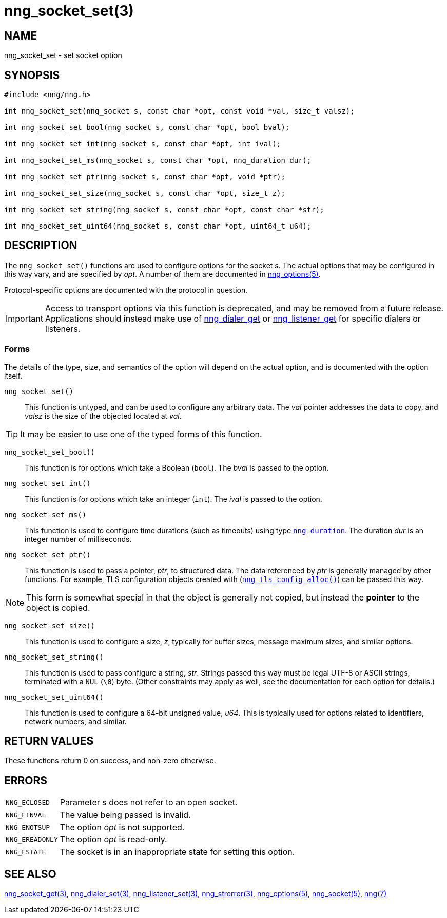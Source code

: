 = nng_socket_set(3)
//
// Copyright 2020 Staysail Systems, Inc. <info@staysail.tech>
// Copyright 2018 Capitar IT Group BV <info@capitar.com>
//
// This document is supplied under the terms of the MIT License, a
// copy of which should be located in the distribution where this
// file was obtained (LICENSE.txt).  A copy of the license may also be
// found online at https://opensource.org/licenses/MIT.
//

== NAME

nng_socket_set - set socket option

== SYNOPSIS

[source, c]
----
#include <nng/nng.h>

int nng_socket_set(nng_socket s, const char *opt, const void *val, size_t valsz);

int nng_socket_set_bool(nng_socket s, const char *opt, bool bval);

int nng_socket_set_int(nng_socket s, const char *opt, int ival);

int nng_socket_set_ms(nng_socket s, const char *opt, nng_duration dur);

int nng_socket_set_ptr(nng_socket s, const char *opt, void *ptr);

int nng_socket_set_size(nng_socket s, const char *opt, size_t z);

int nng_socket_set_string(nng_socket s, const char *opt, const char *str);

int nng_socket_set_uint64(nng_socket s, const char *opt, uint64_t u64);

----

== DESCRIPTION
(((options, socket)))
The `nng_socket_set()` functions are used to configure options for
the socket _s_.
The actual options that may be configured in this way vary, and are
specified by _opt_.
A number of them are documented in xref:nng_options.5.adoc[nng_options(5)].

Protocol-specific options are documented with the protocol in question.

IMPORTANT: Access to transport options via this function is deprecated, and may be
removed from a future release.  Applications should instead make use of
xref:nng_dialer_set.3.adoc[nng_dialer_get] or
xref:nng_listener_set.3.adoc[nng_listener_get] for specific dialers or listeners.

=== Forms

The details of the type, size, and semantics of the option will depend
on the actual option, and is documented with the option itself.

`nng_socket_set()`::
This function is untyped, and can be used to configure any arbitrary data.
The _val_ pointer addresses the data to copy, and _valsz_ is the
size of the objected located at _val_.

TIP: It may be easier to use one of the typed forms of this function.

`nng_socket_set_bool()`::
This function is for options which take a Boolean (`bool`).
The _bval_ is passed to the option.

`nng_socket_set_int()`::
This function is for options which take an integer (`int`).
The _ival_ is passed to the option.

`nng_socket_set_ms()`::
This function is used to configure time durations (such as timeouts) using
type xref:nng_duration.5.adoc[`nng_duration`].
The duration _dur_ is an integer number of milliseconds.

`nng_socket_set_ptr()`::
This function is used to pass a pointer, _ptr_, to structured data.
The data referenced by _ptr_ is generally managed by other functions.
For example, TLS configuration objects created with
(xref:nng_tls_config_alloc.3tls.adoc[`nng_tls_config_alloc()`])
can be passed this way.

NOTE: This form is somewhat special in that the object is generally
not copied, but instead the *pointer* to the object is copied.

`nng_socket_set_size()`::
This function is used to configure a size, _z_, typically for buffer sizes,
message maximum sizes, and similar options.

`nng_socket_set_string()`::
This function is used to pass configure a string, _str_.
Strings passed this way must be legal UTF-8 or ASCII strings, terminated
with a `NUL` (`\0`) byte.
(Other constraints may apply as well, see the documentation for each option
for details.)

`nng_socket_set_uint64()`::
This function is used to configure a 64-bit unsigned value, _u64_.
This is typically used for options related to identifiers, network numbers,
and similar.

== RETURN VALUES

These functions return 0 on success, and non-zero otherwise.

== ERRORS

[horizontal]
`NNG_ECLOSED`:: Parameter _s_ does not refer to an open socket.
`NNG_EINVAL`:: The value being passed is invalid.
`NNG_ENOTSUP`:: The option _opt_ is not supported.
`NNG_EREADONLY`:: The option _opt_ is read-only.
`NNG_ESTATE`:: The socket is in an inappropriate state for setting this option.

== SEE ALSO

[.text-left]
xref:nng_socket_get.3.adoc[nng_socket_get(3)],
xref:nng_dialer_set.3.adoc[nng_dialer_set(3)],
xref:nng_listener_set.3.adoc[nng_listener_set(3)],
xref:nng_strerror.3.adoc[nng_strerror(3)],
xref:nng_options.5.adoc[nng_options(5)],
xref:nng_socket.5.adoc[nng_socket(5)],
xref:nng.7.adoc[nng(7)]
